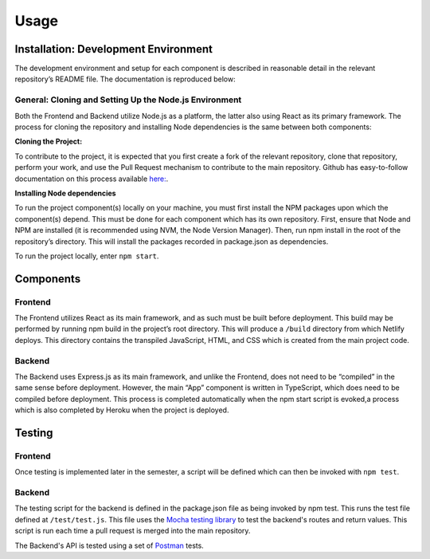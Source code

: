 =====
Usage
=====

.. _installation:

Installation: Development Environment
=====================================

The development environment and setup for each component is described in reasonable
detail in the relevant repository’s README file.  The documentation is reproduced below:

General: Cloning and Setting Up the Node.js Environment
-------------------------------------------------------

Both the Frontend and Backend utilize Node.js as a platform, the latter also using React
as its primary framework. The process for cloning the repository and installing Node
dependencies is the same between both components:

**Cloning the Project:**

To contribute to the project, it is expected that you first create a fork of the relevant
repository, clone that repository, perform your work, and use the Pull Request mechanism
to contribute to the main repository. Github has easy-to-follow documentation on this
process available `here: <https://docs.github.com/en/get-started/quickstart/contributing-to-projects>`_.

**Installing Node dependencies**

To run the project component(s) locally on your machine, you must first install the
NPM packages upon which the component(s) depend. This must be done for each component
which has its own repository.  First, ensure that Node and NPM are installed (it is
recommended using NVM, the Node Version Manager). Then, run npm install in the root
of the repository’s directory. This will install the packages recorded in
package.json as dependencies.

To run the project locally, enter ``npm start``.

.. _components:

Components
==========

Frontend
--------
The Frontend utilizes React as its main framework, and as such must be built before
deployment.  This build may be performed by running npm build in the project’s root
directory. This will produce a ``/build`` directory from which Netlify deploys. This
directory contains the transpiled JavaScript, HTML, and CSS which is created from
the main project code.

Backend
-------
The Backend uses Express.js as its main framework, and unlike the Frontend, does not
need to be “compiled” in the same sense before deployment.  However, the main “App”
component is written in TypeScript, which does need to be compiled before deployment.
This process is completed automatically when the npm start script is evoked,a process
which is also completed by Heroku when the project is deployed.

.. _testing:

Testing
=======

Frontend
--------
Once testing is implemented later in the semester, a script will be defined which
can then be invoked with ``npm test``.

Backend
-------
The testing script for the backend is defined in the package.json file as being invoked
by npm test. This runs the test file defined at ``/test/test.js``. This file uses the
`Mocha testing library <https://mochajs.org>`_ to test the backend's routes and return
values. This script is run each time a pull request is merged into the main repository.

The Backend's API is tested using a set of `Postman <https://www.postman.com/>`_ tests.
